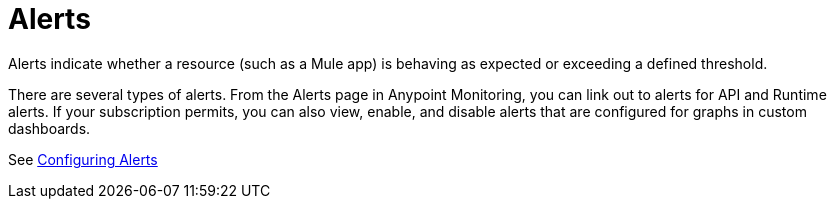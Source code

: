 = Alerts

Alerts indicate whether a resource (such as a Mule app) is behaving as expected or exceeding a defined threshold. 

There are several types of alerts. From the Alerts page in Anypoint Monitoring, you can link out to alerts for API and Runtime alerts. If your subscription permits, you can also view, enable, and disable alerts that are configured for graphs in custom dashboards.

//When the data exceed a configured threshold on your resources over a period of time, you can also receive notification to take action.


//TODO: VERIFY THAT ALL THESE FEATURES ARE ACTUALLY IMPLEMENTED
////
Alerting features in Anypoint Monitoring include:

* Threshold-based alerting: Notification when a specific metric that is related to a resource goes beyond the acceptable threshold for the period of time that you define.
* Batch Alert Assignments: Assignment of your alert definitions to multiple resources of the same type at once to help you save time of setting up each individually.
* Channel Integrations: Ability to specify a channel (such as PagerDuty, SMS, or Slack) to which notifications are sent.
* Alert Rollup: Ability to received a limited number of notifications on the same issue so that crucial notifications do not get overlooked because they are buried within a lot of redundant notifications.
* Alert History: An Alert History page shows status changes of a single alert. When you are troubleshooting an issue, you can have a view of istoric data and see if the current issue has any  precedent.
////

See link:alerts-config[Configuring Alerts]
